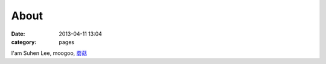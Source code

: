 About
##############
:date: 2013-04-11 13:04
:category: pages

I'am Suhen Lee, moogoo, `蘑菇 <|filename|/misc/sow_tpe_interpreter_24/nature_name.md>`_
